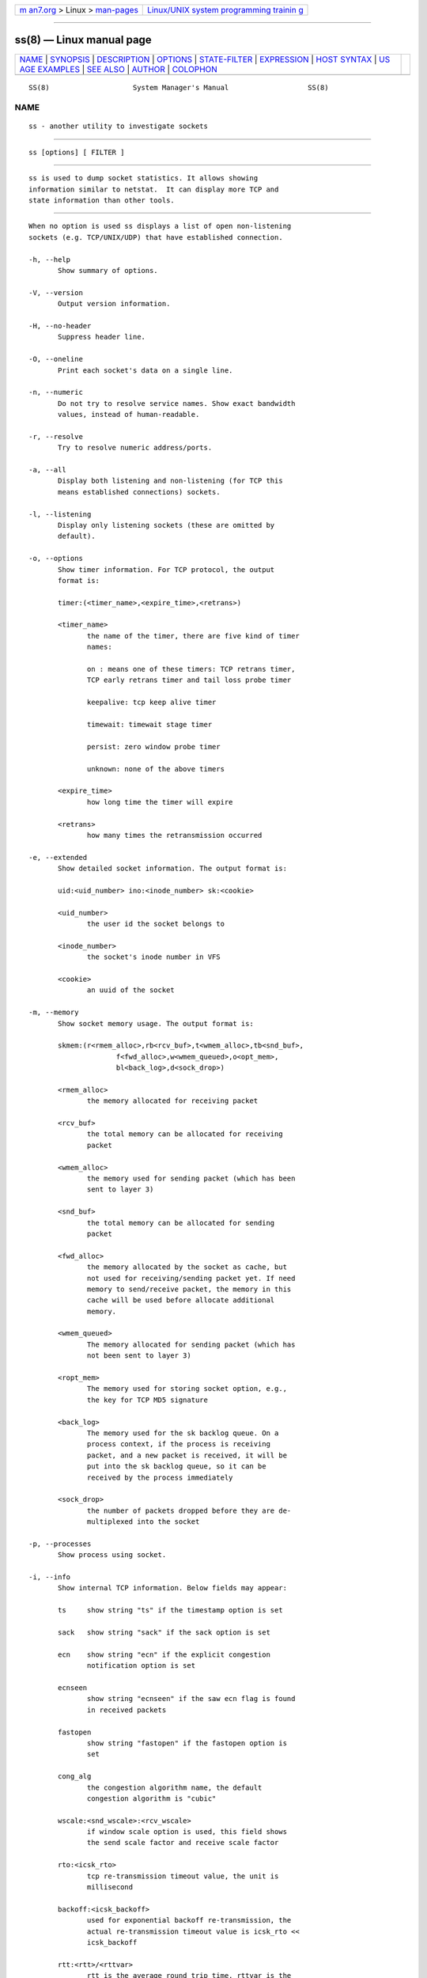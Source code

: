 .. container:: page-top

.. container:: nav-bar

   +----------------------------------+----------------------------------+
   | `m                               | `Linux/UNIX system programming   |
   | an7.org <../../../index.html>`__ | trainin                          |
   | > Linux >                        | g <http://man7.org/training/>`__ |
   | `man-pages <../index.html>`__    |                                  |
   +----------------------------------+----------------------------------+

--------------

ss(8) — Linux manual page
=========================

+-----------------------------------+-----------------------------------+
| `NAME <#NAME>`__ \|               |                                   |
| `SYNOPSIS <#SYNOPSIS>`__ \|       |                                   |
| `DESCRIPTION <#DESCRIPTION>`__ \| |                                   |
| `OPTIONS <#OPTIONS>`__ \|         |                                   |
| `STATE-FILTER <#STATE-FILTER>`__  |                                   |
| \| `EXPRESSION <#EXPRESSION>`__   |                                   |
| \| `HOST SYNTAX <#HOST_SYNTAX>`__ |                                   |
| \|                                |                                   |
| `US                               |                                   |
| AGE EXAMPLES <#USAGE_EXAMPLES>`__ |                                   |
| \| `SEE ALSO <#SEE_ALSO>`__ \|    |                                   |
| `AUTHOR <#AUTHOR>`__ \|           |                                   |
| `COLOPHON <#COLOPHON>`__          |                                   |
+-----------------------------------+-----------------------------------+
| .. container:: man-search-box     |                                   |
+-----------------------------------+-----------------------------------+

::

   SS(8)                    System Manager's Manual                   SS(8)

NAME
-------------------------------------------------

::

          ss - another utility to investigate sockets


---------------------------------------------------------

::

          ss [options] [ FILTER ]


---------------------------------------------------------------

::

          ss is used to dump socket statistics. It allows showing
          information similar to netstat.  It can display more TCP and
          state information than other tools.


-------------------------------------------------------

::

          When no option is used ss displays a list of open non-listening
          sockets (e.g. TCP/UNIX/UDP) that have established connection.

          -h, --help
                 Show summary of options.

          -V, --version
                 Output version information.

          -H, --no-header
                 Suppress header line.

          -O, --oneline
                 Print each socket's data on a single line.

          -n, --numeric
                 Do not try to resolve service names. Show exact bandwidth
                 values, instead of human-readable.

          -r, --resolve
                 Try to resolve numeric address/ports.

          -a, --all
                 Display both listening and non-listening (for TCP this
                 means established connections) sockets.

          -l, --listening
                 Display only listening sockets (these are omitted by
                 default).

          -o, --options
                 Show timer information. For TCP protocol, the output
                 format is:

                 timer:(<timer_name>,<expire_time>,<retrans>)

                 <timer_name>
                        the name of the timer, there are five kind of timer
                        names:

                        on : means one of these timers: TCP retrans timer,
                        TCP early retrans timer and tail loss probe timer

                        keepalive: tcp keep alive timer

                        timewait: timewait stage timer

                        persist: zero window probe timer

                        unknown: none of the above timers

                 <expire_time>
                        how long time the timer will expire

                 <retrans>
                        how many times the retransmission occurred

          -e, --extended
                 Show detailed socket information. The output format is:

                 uid:<uid_number> ino:<inode_number> sk:<cookie>

                 <uid_number>
                        the user id the socket belongs to

                 <inode_number>
                        the socket's inode number in VFS

                 <cookie>
                        an uuid of the socket

          -m, --memory
                 Show socket memory usage. The output format is:

                 skmem:(r<rmem_alloc>,rb<rcv_buf>,t<wmem_alloc>,tb<snd_buf>,
                               f<fwd_alloc>,w<wmem_queued>,o<opt_mem>,
                               bl<back_log>,d<sock_drop>)

                 <rmem_alloc>
                        the memory allocated for receiving packet

                 <rcv_buf>
                        the total memory can be allocated for receiving
                        packet

                 <wmem_alloc>
                        the memory used for sending packet (which has been
                        sent to layer 3)

                 <snd_buf>
                        the total memory can be allocated for sending
                        packet

                 <fwd_alloc>
                        the memory allocated by the socket as cache, but
                        not used for receiving/sending packet yet. If need
                        memory to send/receive packet, the memory in this
                        cache will be used before allocate additional
                        memory.

                 <wmem_queued>
                        The memory allocated for sending packet (which has
                        not been sent to layer 3)

                 <ropt_mem>
                        The memory used for storing socket option, e.g.,
                        the key for TCP MD5 signature

                 <back_log>
                        The memory used for the sk backlog queue. On a
                        process context, if the process is receiving
                        packet, and a new packet is received, it will be
                        put into the sk backlog queue, so it can be
                        received by the process immediately

                 <sock_drop>
                        the number of packets dropped before they are de-
                        multiplexed into the socket

          -p, --processes
                 Show process using socket.

          -i, --info
                 Show internal TCP information. Below fields may appear:

                 ts     show string "ts" if the timestamp option is set

                 sack   show string "sack" if the sack option is set

                 ecn    show string "ecn" if the explicit congestion
                        notification option is set

                 ecnseen
                        show string "ecnseen" if the saw ecn flag is found
                        in received packets

                 fastopen
                        show string "fastopen" if the fastopen option is
                        set

                 cong_alg
                        the congestion algorithm name, the default
                        congestion algorithm is "cubic"

                 wscale:<snd_wscale>:<rcv_wscale>
                        if window scale option is used, this field shows
                        the send scale factor and receive scale factor

                 rto:<icsk_rto>
                        tcp re-transmission timeout value, the unit is
                        millisecond

                 backoff:<icsk_backoff>
                        used for exponential backoff re-transmission, the
                        actual re-transmission timeout value is icsk_rto <<
                        icsk_backoff

                 rtt:<rtt>/<rttvar>
                        rtt is the average round trip time, rttvar is the
                        mean deviation of rtt, their units are millisecond

                 ato:<ato>
                        ack timeout, unit is millisecond, used for delay
                        ack mode

                 mss:<mss>
                        max segment size

                 cwnd:<cwnd>
                        congestion window size

                 pmtu:<pmtu>
                        path MTU value

                 ssthresh:<ssthresh>
                        tcp congestion window slow start threshold

                 bytes_acked:<bytes_acked>
                        bytes acked

                 bytes_received:<bytes_received>
                        bytes received

                 segs_out:<segs_out>
                        segments sent out

                 segs_in:<segs_in>
                        segments received

                 send <send_bps>bps
                        egress bps

                 lastsnd:<lastsnd>
                        how long time since the last packet sent, the unit
                        is millisecond

                 lastrcv:<lastrcv>
                        how long time since the last packet received, the
                        unit is millisecond

                 lastack:<lastack>
                        how long time since the last ack received, the unit
                        is millisecond

                 pacing_rate <pacing_rate>bps/<max_pacing_rate>bps
                        the pacing rate and max pacing rate

                 rcv_space:<rcv_space>
                        a helper variable for TCP internal auto tuning
                        socket receive buffer

                 tcp-ulp-mptcp flags:[MmBbJjecv]
                 token:<rem_token(rem_id)/loc_token(loc_id)> seq:<sn>
                 sfseq:<ssn> ssnoff:<off> maplen:<maplen>
                        MPTCP subflow information

          --tos  Show ToS and priority information. Below fields may
                 appear:

                 tos    IPv4 Type-of-Service byte

                 tclass IPv6 Traffic Class byte

                 class_id
                        Class id set by net_cls cgroup. If class is zero
                        this shows priority set by SO_PRIORITY.

          --cgroup
                 Show cgroup information. Below fields may appear:

                 cgroup Cgroup v2 pathname. This pathname is relative to
                        the mount point of the hierarchy.

          -K, --kill
                 Attempts to forcibly close sockets. This option displays
                 sockets that are successfully closed and silently skips
                 sockets that the kernel does not support closing. It
                 supports IPv4 and IPv6 sockets only.

          -s, --summary
                 Print summary statistics. This option does not parse
                 socket lists obtaining summary from various sources. It is
                 useful when amount of sockets is so huge that parsing
                 /proc/net/tcp is painful.

          -E, --events
                 Continually display sockets as they are destroyed

          -Z, --context
                 As the -p option but also shows process security context.

                 For netlink(7) sockets the initiating process context is
                 displayed as follows:

                        1.  If valid pid show the process context.

                        2.  If destination is kernel (pid = 0) show kernel
                            initial context.

                        3.  If a unique identifier has been allocated by
                            the kernel or netlink user, show context as
                            "unavailable". This will generally indicate
                            that a process has more than one netlink socket
                            active.

          -z, --contexts
                 As the -Z option but also shows the socket context. The
                 socket context is taken from the associated inode and is
                 not the actual socket context held by the kernel. Sockets
                 are typically labeled with the context of the creating
                 process, however the context shown will reflect any policy
                 role, type and/or range transition rules applied, and is
                 therefore a useful reference.

          -N NSNAME, --net=NSNAME
                 Switch to the specified network namespace name.

          -b, --bpf
                 Show socket classic BPF filters (only administrators are
                 allowed to get these information).

          -4, --ipv4
                 Display only IP version 4 sockets (alias for -f inet).

          -6, --ipv6
                 Display only IP version 6 sockets (alias for -f inet6).

          -0, --packet
                 Display PACKET sockets (alias for -f link).

          -t, --tcp
                 Display TCP sockets.

          -u, --udp
                 Display UDP sockets.

          -d, --dccp
                 Display DCCP sockets.

          -w, --raw
                 Display RAW sockets.

          -x, --unix
                 Display Unix domain sockets (alias for -f unix).

          -S, --sctp
                 Display SCTP sockets.

          --vsock
                 Display vsock sockets (alias for -f vsock).

          --xdp  Display XDP sockets (alias for -f xdp).

          --inet-sockopt
                 Display inet socket options.

          -f FAMILY, --family=FAMILY
                 Display sockets of type FAMILY.  Currently the following
                 families are supported: unix, inet, inet6, link, netlink,
                 vsock, xdp.

          -A QUERY, --query=QUERY, --socket=QUERY
                 List of socket tables to dump, separated by commas. The
                 following identifiers are understood: all, inet, tcp, udp,
                 raw, unix, packet, netlink, unix_dgram, unix_stream,
                 unix_seqpacket, packet_raw, packet_dgram, dccp, sctp,
                 vsock_stream, vsock_dgram, xdp Any item in the list may
                 optionally be prefixed by an exclamation mark (!)  to
                 exclude that socket table from being dumped.

          -D FILE, --diag=FILE
                 Do not display anything, just dump raw information about
                 TCP sockets to FILE after applying filters. If FILE is -
                 stdout is used.

          -F FILE, --filter=FILE
                 Read filter information from FILE.  Each line of FILE is
                 interpreted like single command line option. If FILE is -
                 stdin is used.

          FILTER := [ state STATE-FILTER ] [ EXPRESSION ]
                 Please take a look at the official documentation for
                 details regarding filters.


-----------------------------------------------------------------

::

          STATE-FILTER allows to construct arbitrary set of states to
          match. Its syntax is sequence of keywords state and exclude
          followed by identifier of state.

          Available identifiers are:

                 All standard TCP states: established, syn-sent, syn-recv,
                 fin-wait-1, fin-wait-2, time-wait, closed, close-wait,
                 last-ack, listening and closing.

                 all - for all the states

                 connected - all the states except for listening and closed

                 synchronized - all the connected states except for syn-
                 sent

                 bucket - states, which are maintained as minisockets, i.e.
                 time-wait and syn-recv

                 big - opposite to bucket


-------------------------------------------------------------

::

          EXPRESSION allows filtering based on specific criteria.
          EXPRESSION consists of a series of predicates combined by boolean
          operators. The possible operators in increasing order of
          precedence are or (or | or ||), and (or & or &&), and not (or !).
          If no operator is between consecutive predicates, an implicit and
          operator is assumed. Subexpressions can be grouped with "(" and
          ")".

          The following predicates are supported:

          {dst|src} [=] HOST
                 Test if the destination or source matches HOST. See HOST
                 SYNTAX for details.

          {dport|sport} [OP] [FAMILY:]:PORT
                 Compare the destination or source port to PORT. OP can be
                 any of "<", "<=", "=", "!=", ">=" and ">". Following
                 normal arithmetic rules. FAMILY and PORT are as described
                 in HOST SYNTAX below.

          dev [=|!=] DEVICE
                 Match based on the device the connection uses. DEVICE can
                 either be a device name or the index of the interface.

          fwmark [=|!=] MASK
                 Matches based on the fwmark value for the connection. This
                 can either be a specific mark value or a mark value
                 followed by a "/" and a bitmask of which bits to use in
                 the comparison. For example "fwmark = 0x01/0x03" would
                 match if the two least significant bits of the fwmark were
                 0x01.

          cgroup [=|!=] PATH
                 Match if the connection is part of a cgroup at the given
                 path.

          autobound
                 Match if the port or path of the source address was
                 automatically allocated (rather than explicitly
                 specified).

          Most operators have aliases. If no operator is supplied "=" is
          assumed.  Each of the following groups of operators are all
          equivalent:

                 • = == eq

                 • != ne neq

                 • > gt

                 • < lt

                 • >= ge geq

                 • <= le leq

                 • ! not

                 • | || or

                 • & && and


---------------------------------------------------------------

::

          The general host syntax is [FAMILY:]ADDRESS[:PORT].

          FAMILY must be one of the families supported by the -f option. If
          not given it defaults to the family given with the -f option, and
          if that is also missing, will assume either inet or inet6. Note
          that all host conditions in the expression should either all be
          the same family or be only inet and inet6. If there is some other
          mixture of families, the results will probably be unexpected.

          The form of ADDRESS and PORT depends on the family used. "*" can
          be used as a wildcard for either the address or port. The details
          for each family are as follows:

          unix   ADDRESS is a glob pattern (see fnmatch(3)) that will be
                 matched case-insensitively against the unix socket's
                 address. Both path and abstract names are supported. Unix
                 addresses do not support a port, and "*" cannot be used as
                 a wildcard.

          link   ADDRESS is the case-insensitive name of an Ethernet
                 protocol to match. PORT is either a device name or a
                 device index for the desired link device, as seen in the
                 output of ip link.

          netlink
                 ADDRESS is a descriptor of the netlink family. Possible
                 values come from /etc/iproute2/nl_protos. PORT is the port
                 id of the socket, which is usually the same as the owning
                 process id. The value "kernel" can be used to represent
                 the kernel (port id of 0).

          vsock  ADDRESS is an integer representing the CID address, and
                 PORT is the port.

          inet and inet6
                 ADDRESS is an ip address (either v4 or v6 depending on the
                 family) or a DNS hostname that resolves to an ip address
                 of the required version. An ipv6 address must be enclosed
                 in "[" and "]" to disambiguate the port separator. The
                 address may additionally have a prefix length given in
                 CIDR notation (a slash followed by the prefix length in
                 bits). PORT is either the numerical socket port, or the
                 service name for the port to match.


---------------------------------------------------------------------

::

          ss -t -a
                 Display all TCP sockets.

          ss -t -a -Z
                 Display all TCP sockets with process SELinux security
                 contexts.

          ss -u -a
                 Display all UDP sockets.

          ss -o state established '( dport = :ssh or sport = :ssh )'
                 Display all established ssh connections.

          ss -x src /tmp/.X11-unix/*
                 Find all local processes connected to X server.

          ss -o state fin-wait-1 '( sport = :http or sport = :https )' dst
          193.233.7/24
                 List all the tcp sockets in state FIN-WAIT-1 for our
                 apache to network 193.233.7/24 and look at their timers.

          ss -a -A 'all,!tcp'
                 List sockets in all states from all socket tables but TCP.


---------------------------------------------------------

::

          ip(8),
          RFC 793 - https://tools.ietf.org/rfc/rfc793.txt (TCP states)


-----------------------------------------------------

::

          ss was written by Alexey Kuznetsov, <kuznet@ms2.inr.ac.ru>.

          This manual page was written by Michael Prokop <mika@grml.org>
          for the Debian project (but may be used by others).

COLOPHON
---------------------------------------------------------

::

          This page is part of the iproute2 (utilities for controlling
          TCP/IP networking and traffic) project.  Information about the
          project can be found at 
          ⟨http://www.linuxfoundation.org/collaborate/workgroups/networking/iproute2⟩.
          If you have a bug report for this manual page, send it to
          netdev@vger.kernel.org, shemminger@osdl.org.  This page was
          obtained from the project's upstream Git repository
          ⟨https://git.kernel.org/pub/scm/network/iproute2/iproute2.git⟩ on
          2021-08-27.  (At that time, the date of the most recent commit
          that was found in the repository was 2021-08-18.)  If you
          discover any rendering problems in this HTML version of the page,
          or you believe there is a better or more up-to-date source for
          the page, or you have corrections or improvements to the
          information in this COLOPHON (which is not part of the original
          manual page), send a mail to man-pages@man7.org

                                                                      SS(8)

--------------

Pages that refer to this page: `pcp-ss(1) <../man1/pcp-ss.1.html>`__, 
`pmdasockets(1) <../man1/pmdasockets.1.html>`__, 
`netstat(8) <../man8/netstat.8.html>`__, 
`ping(8) <../man8/ping.8.html>`__

--------------

--------------

.. container:: footer

   +-----------------------+-----------------------+-----------------------+
   | HTML rendering        |                       | |Cover of TLPI|       |
   | created 2021-08-27 by |                       |                       |
   | `Michael              |                       |                       |
   | Ker                   |                       |                       |
   | risk <https://man7.or |                       |                       |
   | g/mtk/index.html>`__, |                       |                       |
   | author of `The Linux  |                       |                       |
   | Programming           |                       |                       |
   | Interface <https:     |                       |                       |
   | //man7.org/tlpi/>`__, |                       |                       |
   | maintainer of the     |                       |                       |
   | `Linux man-pages      |                       |                       |
   | project <             |                       |                       |
   | https://www.kernel.or |                       |                       |
   | g/doc/man-pages/>`__. |                       |                       |
   |                       |                       |                       |
   | For details of        |                       |                       |
   | in-depth **Linux/UNIX |                       |                       |
   | system programming    |                       |                       |
   | training courses**    |                       |                       |
   | that I teach, look    |                       |                       |
   | `here <https://ma     |                       |                       |
   | n7.org/training/>`__. |                       |                       |
   |                       |                       |                       |
   | Hosting by `jambit    |                       |                       |
   | GmbH                  |                       |                       |
   | <https://www.jambit.c |                       |                       |
   | om/index_en.html>`__. |                       |                       |
   +-----------------------+-----------------------+-----------------------+

--------------

.. container:: statcounter

   |Web Analytics Made Easy - StatCounter|

.. |Cover of TLPI| image:: https://man7.org/tlpi/cover/TLPI-front-cover-vsmall.png
   :target: https://man7.org/tlpi/
.. |Web Analytics Made Easy - StatCounter| image:: https://c.statcounter.com/7422636/0/9b6714ff/1/
   :class: statcounter
   :target: https://statcounter.com/
